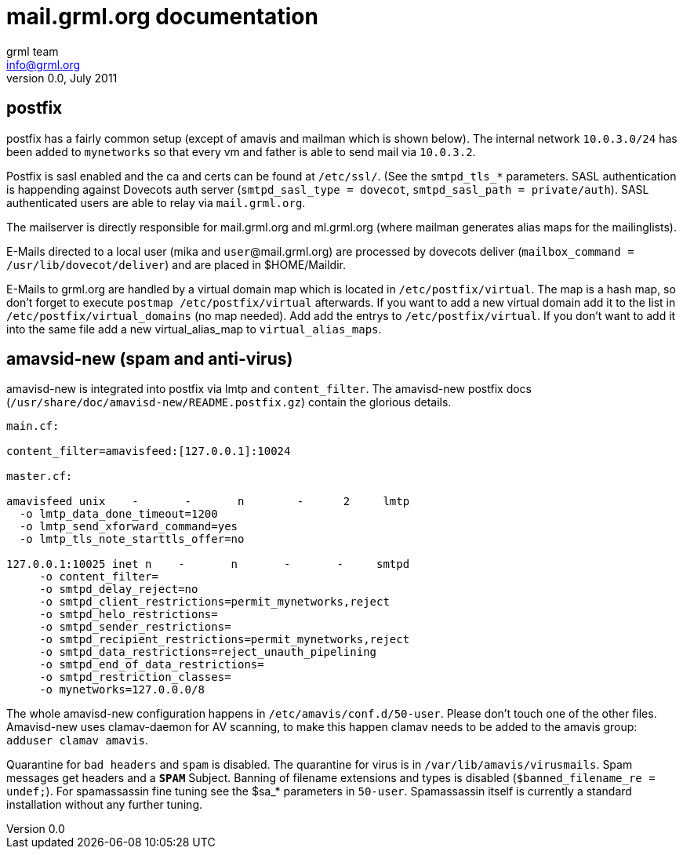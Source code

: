 mail.grml.org documentation
===========================
grml team <info@grml.org>
v0.0, July 2011

postfix
-------

postfix has a fairly common setup (except of amavis and mailman which is shown below).
The internal network +10.0.3.0/24+ has been added to +mynetworks+ so that
every vm and father is able to send mail via +10.0.3.2+.

Postfix is sasl enabled and the ca and certs can be found at +/etc/ssl/+. (See
the +smtpd_tls_*+ parameters. SASL authentication is happending against
Dovecots auth server (+smtpd_sasl_type = dovecot+, +smtpd_sasl_path =
private/auth+). SASL authenticated users are able to relay via
+mail.grml.org+.

The mailserver is directly responsible for mail.grml.org and
ml.grml.org (where mailman generates alias maps for the mailinglists).

E-Mails directed to a local user (mika and +user+@mail.grml.org) are
processed by dovecots deliver (+mailbox_command = /usr/lib/dovecot/deliver+)
and are placed in $HOME/Maildir.

E-Mails to grml.org are handled by a virtual domain map which is located in
+/etc/postfix/virtual+. The map is a hash map, so don't forget to execute
+postmap /etc/postfix/virtual+ afterwards. If you want to add a new virtual
domain add it to the list in +/etc/postfix/virtual_domains+ (no map needed).
Add add the entrys to +/etc/postfix/virtual+. If you don't want to add it into
the same file add a new virtual_alias_map to +virtual_alias_maps+.

amavsid-new (spam and anti-virus)
---------------------------------

amavisd-new is integrated into postfix via lmtp and +content_filter+.
The amavisd-new postfix docs (+/usr/share/doc/amavisd-new/README.postfix.gz+)
contain the glorious details.

---------------------------------------------------------------
main.cf:

content_filter=amavisfeed:[127.0.0.1]:10024

master.cf:

amavisfeed unix    -       -       n        -      2     lmtp
  -o lmtp_data_done_timeout=1200
  -o lmtp_send_xforward_command=yes
  -o lmtp_tls_note_starttls_offer=no

127.0.0.1:10025 inet n    -       n       -       -     smtpd
     -o content_filter=
     -o smtpd_delay_reject=no
     -o smtpd_client_restrictions=permit_mynetworks,reject
     -o smtpd_helo_restrictions=
     -o smtpd_sender_restrictions=
     -o smtpd_recipient_restrictions=permit_mynetworks,reject
     -o smtpd_data_restrictions=reject_unauth_pipelining
     -o smtpd_end_of_data_restrictions=
     -o smtpd_restriction_classes=
     -o mynetworks=127.0.0.0/8
---------------------------------------------------------------

The whole amavisd-new configuration happens in +/etc/amavis/conf.d/50-user+. Please
don't touch one of the other files. Amavisd-new uses clamav-daemon for AV scanning, to make this
happen clamav needs to be added to the amavis group: +adduser clamav amavis+.

Quarantine for +bad headers+ and +spam+ is disabled. The quarantine for virus is in +/var/lib/amavis/virusmails+.
Spam messages get headers and a +***SPAM***+ Subject. Banning of filename extensions and types is disabled (+$banned_filename_re = undef;+). For spamassassin fine tuning see the $sa_* parameters in +50-user+. Spamassassin itself is currently a standard installation without any
further tuning.


